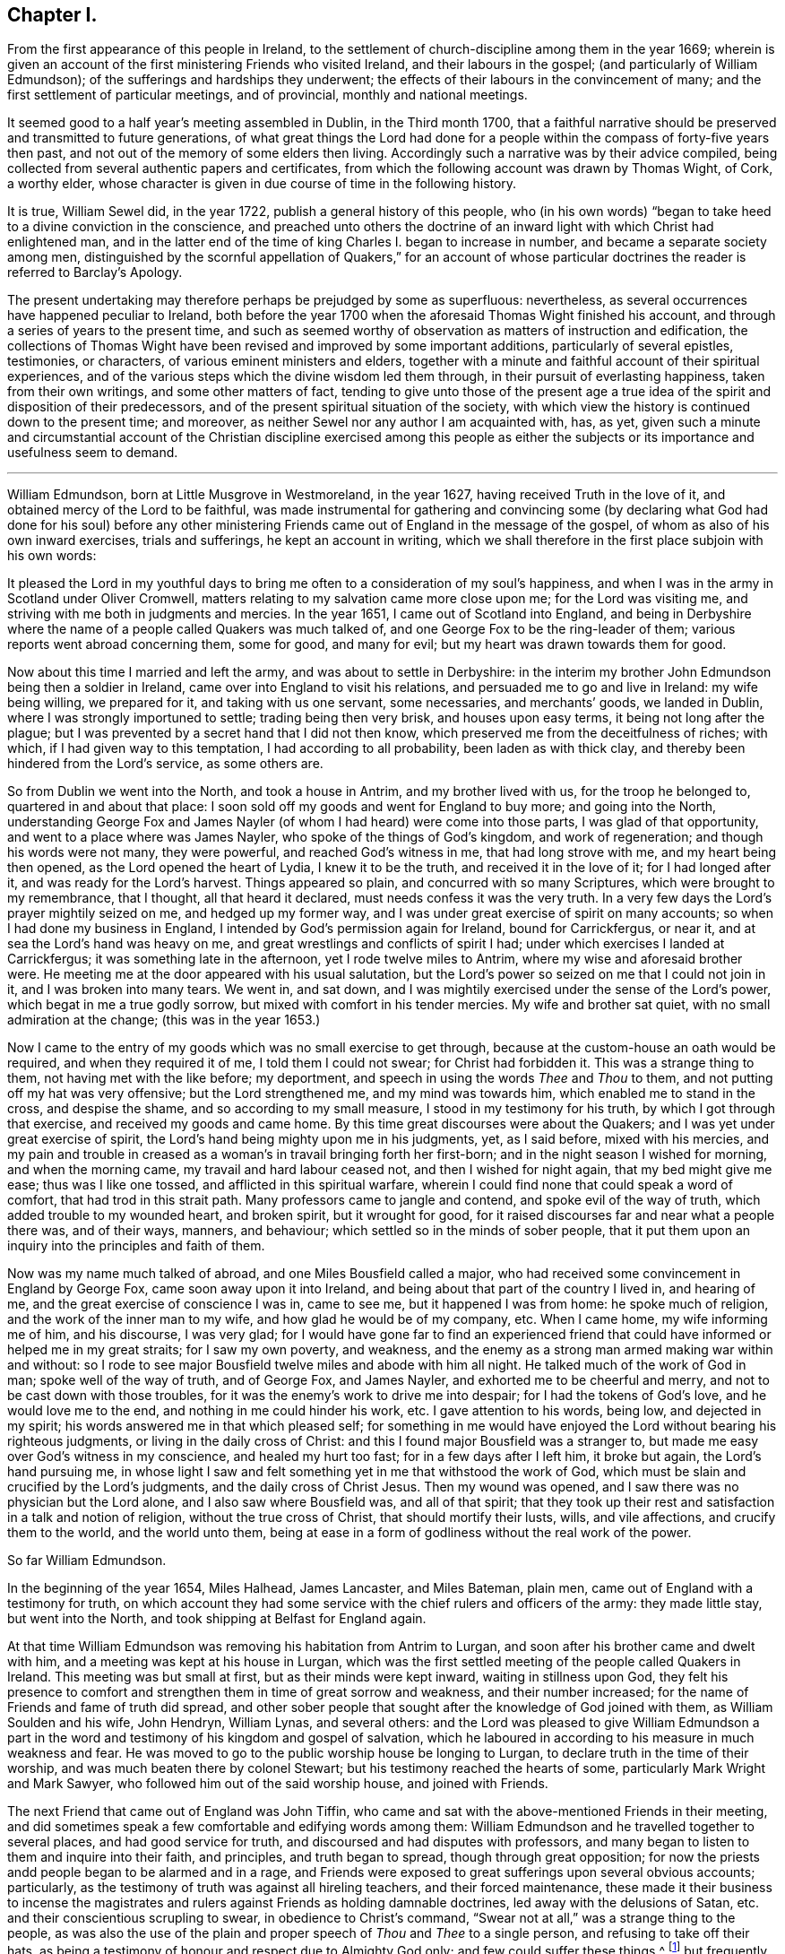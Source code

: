 == Chapter I.

[.chapter-subtitle--blurb]
From the first appearance of this people in Ireland,
to the settlement of church-discipline among them in the year 1669;
wherein is given an account of the first ministering Friends who visited Ireland,
and their labours in the gospel; (and particularly of William Edmundson);
of the sufferings and hardships they underwent;
the effects of their labours in the convincement of many;
and the first settlement of particular meetings, and of provincial,
monthly and national meetings.

It seemed good to a half year`'s meeting assembled in Dublin, in the Third month 1700,
that a faithful narrative should be preserved and transmitted to future generations,
of what great things the Lord had done for a people
within the compass of forty-five years then past,
and not out of the memory of some elders then living.
Accordingly such a narrative was by their advice compiled,
being collected from several authentic papers and certificates,
from which the following account was drawn by Thomas Wight, of Cork, a worthy elder,
whose character is given in due course of time in the following history.

It is true, William Sewel did, in the year 1722,
publish a general history of this people,
who (in his own words) "`began to take heed to a divine conviction in the conscience,
and preached unto others the doctrine of an inward
light with which Christ had enlightened man,
and in the latter end of the time of king Charles I. began to increase in number,
and became a separate society among men,
distinguished by the scornful appellation of Quakers,`" for an account
of whose particular doctrines the reader is referred to Barclay`'s [.book-title]#Apology.#

The present undertaking may therefore perhaps be prejudged by some as superfluous:
nevertheless, as several occurrences have happened peculiar to Ireland,
both before the year 1700 when the aforesaid Thomas Wight finished his account,
and through a series of years to the present time,
and such as seemed worthy of observation as matters of instruction and edification,
the collections of Thomas Wight have been revised and improved by some important additions,
particularly of several epistles, testimonies, or characters,
of various eminent ministers and elders,
together with a minute and faithful account of their spiritual experiences,
and of the various steps which the divine wisdom led them through,
in their pursuit of everlasting happiness, taken from their own writings,
and some other matters of fact,
tending to give unto those of the present age a true idea
of the spirit and disposition of their predecessors,
and of the present spiritual situation of the society,
with which view the history is continued down to the present time; and moreover,
as neither Sewel nor any author I am acquainted with, has, as yet,
given such a minute and circumstantial account of the Christian discipline exercised
among this people as either the subjects or its importance and usefulness seem to demand.

[.asterism]
'''

William Edmundson, born at Little Musgrove in Westmoreland, in the year 1627,
having received Truth in the love of it, and obtained mercy of the Lord to be faithful,
was made instrumental for gathering and convincing some (by declaring
what God had done for his soul) before any other ministering Friends
came out of England in the message of the gospel,
of whom as also of his own inward exercises, trials and sufferings,
he kept an account in writing,
which we shall therefore in the first place subjoin with his own words:

[.embedded-content-document]
--

It pleased the Lord in my youthful days to bring
me often to a consideration of my soul`'s happiness,
and when I was in the army in Scotland under Oliver Cromwell,
matters relating to my salvation came more close upon me; for the Lord was visiting me,
and striving with me both in judgments and mercies.
In the year 1651, I came out of Scotland into England,
and being in Derbyshire where the name of a people called Quakers was much talked of,
and one George Fox to be the ring-leader of them;
various reports went abroad concerning them, some for good, and many for evil;
but my heart was drawn towards them for good.

Now about this time I married and left the army, and was about to settle in Derbyshire:
in the interim my brother John Edmundson being then a soldier in Ireland,
came over into England to visit his relations,
and persuaded me to go and live in Ireland: my wife being willing, we prepared for it,
and taking with us one servant, some necessaries, and merchants`' goods,
we landed in Dublin, where I was strongly importuned to settle;
trading being then very brisk, and houses upon easy terms,
it being not long after the plague;
but I was prevented by a secret hand that I did not then know,
which preserved me from the deceitfulness of riches; with which,
if I had given way to this temptation, I had according to all probability,
been laden as with thick clay, and thereby been hindered from the Lord`'s service,
as some others are.

So from Dublin we went into the North, and took a house in Antrim,
and my brother lived with us, for the troop he belonged to,
quartered in and about that place:
I soon sold off my goods and went for England to buy more; and going into the North,
understanding George Fox and James Nayler (of whom
I had heard) were come into those parts,
I was glad of that opportunity, and went to a place where was James Nayler,
who spoke of the things of God`'s kingdom, and work of regeneration;
and though his words were not many, they were powerful, and reached God`'s witness in me,
that had long strove with me, and my heart being then opened,
as the Lord opened the heart of Lydia, I knew it to be the truth,
and received it in the love of it; for I had longed after it,
and was ready for the Lord`'s harvest.
Things appeared so plain, and concurred with so many Scriptures,
which were brought to my remembrance, that I thought, all that heard it declared,
must needs confess it was the very truth.
In a very few days the Lord`'s prayer mightily seized on me, and hedged up my former way,
and I was under great exercise of spirit on many accounts;
so when I had done my business in England,
I intended by God`'s permission again for Ireland, bound for Carrickfergus, or near it,
and at sea the Lord`'s hand was heavy on me,
and great wrestlings and conflicts of spirit I had;
under which exercises I landed at Carrickfergus; it was something late in the afternoon,
yet I rode twelve miles to Antrim, where my wise and aforesaid brother were.
He meeting me at the door appeared with his usual salutation,
but the Lord`'s power so seized on me that I could not join in it,
and I was broken into many tears.
We went in, and sat down,
and I was mightily exercised under the sense of the Lord`'s power,
which begat in me a true godly sorrow, but mixed with comfort in his tender mercies.
My wife and brother sat quiet, with no small admiration at the change;
(this was in the year 1653.)

Now I came to the entry of my goods which was no small exercise to get through,
because at the custom-house an oath would be required, and when they required it of me,
I told them I could not swear; for Christ had forbidden it.
This was a strange thing to them, not having met with the like before; my deportment,
and speech in using the words _Thee_ and _Thou_ to them,
and not putting off my hat was very offensive; but the Lord strengthened me,
and my mind was towards him, which enabled me to stand in the cross,
and despise the shame, and so according to my small measure,
I stood in my testimony for his truth, by which I got through that exercise,
and received my goods and came home.
By this time great discourses were about the Quakers;
and I was yet under great exercise of spirit,
the Lord`'s hand being mighty upon me in his judgments, yet, as I said before,
mixed with his mercies,
and my pain and trouble in creased as a woman`'s in travail bringing forth her first-born;
and in the night season I wished for morning, and when the morning came,
my travail and hard labour ceased not, and then I wished for night again,
that my bed might give me ease; thus was I like one tossed,
and afflicted in this spiritual warfare,
wherein I could find none that could speak a word of comfort,
that had trod in this strait path.
Many professors came to jangle and contend, and spoke evil of the way of truth,
which added trouble to my wounded heart, and broken spirit, but it wrought for good,
for it raised discourses far and near what a people there was, and of their ways,
manners, and behaviour; which settled so in the minds of sober people,
that it put them upon an inquiry into the principles and faith of them.

Now was my name much talked of abroad, and one Miles Bousfield called a major,
who had received some convincement in England by George Fox,
came soon away upon it into Ireland, and being about that part of the country I lived in,
and hearing of me, and the great exercise of conscience I was in, came to see me,
but it happened I was from home: he spoke much of religion,
and the work of the inner man to my wife, and how glad he would be of my company, etc.
When I came home, my wife informing me of him, and his discourse, I was very glad;
for I would have gone far to find an experienced friend
that could have informed or helped me in my great straits;
for I saw my own poverty, and weakness,
and the enemy as a strong man armed making war within and without:
so I rode to see major Bousfield twelve miles and abode with him all night.
He talked much of the work of God in man; spoke well of the way of truth,
and of George Fox, and James Nayler, and exhorted me to be cheerful and merry,
and not to be cast down with those troubles,
for it was the enemy`'s work to drive me into despair;
for I had the tokens of God`'s love, and he would love me to the end,
and nothing in me could hinder his work, etc.
I gave attention to his words, being low, and dejected in my spirit;
his words answered me in that which pleased self;
for something in me would have enjoyed the Lord without bearing his righteous judgments,
or living in the daily cross of Christ:
and this I found major Bousfield was a stranger to,
but made me easy over God`'s witness in my conscience, and healed my hurt too fast;
for in a few days after I left him, it broke but again, the Lord`'s hand pursuing me,
in whose light I saw and felt something yet in me that withstood the work of God,
which must be slain and crucified by the Lord`'s judgments,
and the daily cross of Christ Jesus.
Then my wound was opened, and I saw there was no physician but the Lord alone,
and I also saw where Bousfield was, and all of that spirit;
that they took up their rest and satisfaction in a talk and notion of religion,
without the true cross of Christ, that should mortify their lusts, wills,
and vile affections, and crucify them to the world, and the world unto them,
being at ease in a form of godliness without the real work of the power.

--

[.offset]
So far William Edmundson.

In the beginning of the year 1654, Miles Halhead, James Lancaster, and Miles Bateman,
plain men, came out of England with a testimony for truth,
on which account they had some service with the chief rulers and officers of the army:
they made little stay, but went into the North,
and took shipping at Belfast for England again.

At that time William Edmundson was removing his habitation from Antrim to Lurgan,
and soon after his brother came and dwelt with him,
and a meeting was kept at his house in Lurgan,
which was the first settled meeting of the people called Quakers in Ireland.
This meeting was but small at first, but as their minds were kept inward,
waiting in stillness upon God,
they felt his presence to comfort and strengthen them in time of great sorrow and weakness,
and their number increased; for the name of Friends and fame of truth did spread,
and other sober people that sought after the knowledge of God joined with them,
as William Soulden and his wife, John Hendryn, William Lynas, and several others:
and the Lord was pleased to give William Edmundson a part in the
word and testimony of his kingdom and gospel of salvation,
which he laboured in according to his measure in much weakness and fear.
He was moved to go to the public worship house be longing to Lurgan,
to declare truth in the time of their worship,
and was much beaten there by colonel Stewart;
but his testimony reached the hearts of some, particularly Mark Wright and Mark Sawyer,
who followed him out of the said worship house, and joined with Friends.

The next Friend that came out of England was John Tiffin,
who came and sat with the above-mentioned Friends in their meeting,
and did sometimes speak a few comfortable and edifying words among them:
William Edmundson and he travelled together to several places,
and had good service for truth, and discoursed and had disputes with professors,
and many began to listen to them and inquire into their faith, and principles,
and truth began to spread, though through great opposition;
for now the priests andd people began to be alarmed and in a rage,
and Friends were exposed to great sufferings upon several obvious accounts; particularly,
as the testimony of truth was against all hireling teachers,
and their forced maintenance,
these made it their business to incense the magistrates
and rulers against Friends as holding damnable doctrines,
led away with the delusions of Satan, etc. and their conscientious scrupling to swear,
in obedience to Christ`'s command,
"`Swear not at all,`" was a strange thing to the people,
as was also the use of the plain and proper speech of _Thou_ and _Thee_ to a single person,
and refusing to take off their hats,
as being a testimony of honour and respect due to Almighty God only;
and few could suffer these things,^
footnote:[These practices of theirs were not the result of humour,
or of a framed design to declare or recommend schism or novelty,
or to distinguish themselves as a party from others:
but God having given them a sight of themselves,
they saw the whole world in the same glass of truth,
and sensibly discerned the affections and passions of men,
and the rise and tendency of things.
See Penn`'s [.book-title]#Rise and Progress of the People called Quakers.#
And in a treatise of the same author entitled [.book-title]#No Cross No Crown,#
these matters are discussed at large,
and particularly the true honour excellently distinguished from the vain and worldly.]
but frequently on these accounts treated them with abusive words,
and sometimes with blows or throwing stones.
The keeping to one price in selling of goods and to the first demand without abatement,
was also a great stumbling-block to most,
and made them decline dealing with them for some time,
until they saw into the justice thereof.^
footnote:[[.book-title]#Edmundson`'s Journal,# Sect.
2.]
But to return to John Tiffin.

He and William Edmundson went to Belfast (a town of great profession) where there
was but one of all the inns and public houses that would lodge them;
here John Tiffin lodged, and often endeavoured to get an entrance for truth in that town,
but they resisted, shutting their ears, doors and hearts against the publishers thereof.^
footnote:[Ibid.
Sect.
3.]
Near this town there dwelt one Laythes,
who promised to let them have a meeting at his house,
but through some slavish fear failed of his promise and disappointed them;
yet this did not hinder them, namely, John Tiffin, William Edmundson,
etc. from holding a meeting in the open air;
for there being a little way from the said Laythes`'s house three lanes ends that met,
they sat down and kept their meeting there,
and were a wonder to the people who came about them;
and something was spoken to direct their minds to God`'s Spirit in their own hearts.
These exercises, though in much weakness and fear, spread the name and same of truth,
and occasioned many honest people to inquire after it,
and some were added to the meeting at Lurgan.^
footnote:[Ibid.]
John Tiffin having spent five or six weeks with Friends, returned for England.

Thus at the beginning, was the way strait and difficult,
but yet truth gained ground and prevailed, and the number of Friends increased,
and they had a godly care over their words and actions,
that they might give no occasion to the adversaries of truth, who were many;
but as Friends kept low in the fear of the Lord,
they were preserved and God`'s witness in the people was reached;
of which it may not be impertinent to mention one instance.
John Shaw of Broad-Oak near Lisnegarvy,
(who with his family were convinced about this time) often said that William
Edmundson`'s words and deportment were a means to convince him of the truth.

The next Friend that came out of England in the ministry was Richard Clayton,
who came to William Edmundson`'s house, by the Lord`'s direction, as he said;
so he and William Edmundson travelled together on foot in the Lord`'s
service (for then it was not easy for travellers to ride,
or get lodging at inns,
the people being prejudiced against Friends by the instigations of the priests,
throwing stones and dirt at them as they passed along.)
They went through several towns and villages to Coleraine,
and there published the truth in their streets,
and put a paper upon their worship house door;
for the inhabitants would not receive them, nor let them lodge in the town,
but banished them out of it, so they lodged at a cabin in the mountains,
and next day they went to Londonderry,
where one Evans hospitably received and entertained them.
They had two meetings there,
and he and his wife and two sons and one daughter were convinced of the truth:
the governor was at both meetings,
and he and several others acknowledged the truth declared by them,
showing themselves kind and affectionate.

From there they travelled to Strabane and Newtown-stewart, Omagh, Dungannon,
and Charlemont, and to the house of Margery Atkinson (near Killmore,
where William Edmundson had been once before), a widow and a worthy woman,
who received the Truth with gladness, and lived and died in the Lord,
and her memorial is blessed.
They had a meeting at her house upon the first day of the week,
at which meeting Richard Clayton was very serviceable,
and several tender people received the truth at that time in the love of it,
as William Williamson the elder, a faithful, godly man,
and his son William Williamson (a faithful,
serviceable man to his dying day) and their wives and families: also John Williamson,
Matthew Homer and wife, and several others; and soon after, old William Brownlow,
Francis Hobson, Lawrence Hobson and several others;
and having settled a meeting there (which in time
became large) they parted in the love of God,
and soon after Richard Clayton went for England.
Now the truth began more to spread, and its friends increased,
and they had meetings in several places.
Not long after this a meeting was settled at the Grange below Antrim,
at the house of Gabriel Clark, an honest, religious, ancient man, who received truth,
as also his wife and family.
Another meeting was also held at Toberhead at the house of Archibald Scott,
who also received truth (a religious, honest-hearted man),
and people more and more were convinced,
insomuch that the priests and professors still raged, many tender people leaving them;
and to revenge themselves they cast William Edmundson into prison in Ardmagh,
the county-jail not being repaired after the war.
He was put into a little room in the jailer`'s house,
where although he was weak in his own eyes, the Lord was his strength,
and his power comforted him, and he was made a terror to the jailer and his wife,
although he said nothing.

This year James Lancaster and John Tiffin came over from England,
in the ministry a second time.
They landed in the North, and being at meeting on the green in Lurgan,
near the market-place, many rude persons came there,
and beat the said two Friends and William Edmundson very severely,
and drove them to the town`'s end, thinking to drive them out of it,
but the more sober sort of people rose up against them and prevented it.

In the beginning of this year also came over, and landed in Dublin,
Elizabeth Fletcher and Elizabeth Smith, who having the testimony of truth to declare,
published the same both at the public worship house called St. Audeon`'s,
and at a meeting of the Baptists.
For the first they were committed by order of Richard Tigh, Lord mayor of the city,
to Newgate prison, and the Baptists rejected the testimony of truth.
After they were released from Newgate,
they had a meeting at the chamber of Richard Fowkes, a taylor, near Polegate,
which was the first meeting that can be remembered to have been kept in Dublin,
and the first settled meeting was at George Latham`'s near Polegate.
Their service was also great in the southern parts, particularly at Youghall,
where some were convinced by their ministry, namely, captain James Sicklemore,
Robert Sandham, and several others;
and the same two women were the first of the people
called Quakers that came to the city of Cork,
in the same year 1655; and with Edward Burrough and Francis Howgil,
who also arrived the same year,
were instrumental to the convincement of many in the province of Munster,
and particularly in Cork, namely, Elizabeth Erberry, Alexander Atkins, and Ann his wife,
Thomas Mitchel, and Susanna his wife, Philip Dymond, Richard Pike,
and Elizabeth his wife, Francis Rogers, William Rogers, Stephen Harris, and his wife,
George Webber, George Gamble, Henry Faggater, Thomas Ridge, and others.

Not long after this several were convinced, as Elizabeth Gardner, a faithful,
zealous woman who lived and died in the truth, Samuel Claridge, James Fade,
and William Wadman.

The aforesaid Elizabeth Fletcher visited Ireland a second time about two years after,^
footnote:[As this record of the Friends of Ireland may be relied on as authentic,
the person called Elizabeth Fletcher, who in [.book-title]#Sewel`'s History,# p. 91.
is said to have died soon after the abuse she received in the year 1654,
must either have been another of the same name,
or else it must have been a mistake that she died soon after that time.]
and Francis Howgil recommended her by the following
testimony addressed to the Friends of Ireland:

[.embedded-content-document.testimony]
--

I am glad that my dear and well-beloved sister Elizabeth Fletcher (who is a helper
and worker in the Lord`'s vineyard) is moved to come to you again,
who is sound, honest, precious, and of good report in the family of God,
who I know will be serviceable to the Lord and to you,
in this his day wherein he is spreading his name through the nations.

[.signed-section-signature]
Francis Howgil.

--

The said Elizabeth Fletcher having declared Truth in the market-place at Youghall,
after she had had a large and satisfactory meeting, James Wood, an independent teacher,
opposed women`'s preaching; but she, having spoken largely before,
and particularly among other things,
of the Lord`'s pouring forth his Spirit upon sons
and daughters according to the prophet Joel,
and recommended the people to the grace of God, was not forward to answer his cavils;
but James Sicklemore and Edward Laundy took up the argument in her behalf,
and in the conclusion truth prevailed over the opposition then raised against it.

About this time W. E. relates in his journal that he had some drawings
on his spirit to go for England and see George Fox,
whom he had not yet seen; and accordingly went over,
and met with him at Badgeley in Leicestershire, and that George Fox took notice of him,
and they went into a retired place, where G. Fox kneeled down and prayed,
and that the Lord`'s heavenly power and presence was there:
he told George of several being convinced in Ireland,
and of the openness among people in the North of that nation to hear the truth declared,
and of the lack of ministering Friends in the gospel there,
who hereupon wrote the following epistle to Friends of Ireland,
and sent it by William Edmundson:

[.embedded-content-document.epistle]
--

[.salutation]
Friends,

In that which convinced you, wait, that you may have that removed you are convinced of;
and all my dear friends, dwell in the life, and love, and power, and wisdom of God,
in unity one with another, and with God;
and the peace and wisdom of God fill all your hearts,
that nothing may rule in you but the life, which stands in the Lord God.

[.signed-section-signature]
G+++.+++ F.

--

And W. E. upon his return to Ireland read the foregoing epistle to Friends in a meeting;
whereupon he further relates that the power of the Lord seized
on them whereby they were mightily shaken and broken into tears.

The summer of the same year was memorable for the
landing of Francis Howgil and Edward Burrough,
two able eminent preachers of the gospel of peace: they had great service in Munster,
several receiving their testimony and adhering to the doctrine they preached.
It was therefore resolved that they should not be permitted to stay long in Ireland,
but by an order from the government, at the instigation of the priests,
they were taken prisoners in Cork,
and sent by a guard from garrison to garrison to Dublin in order to be banished.
They had no meeting in Dublin,
yet had some service for the Lord with those that came to see them,
being confined to the house of Mortimer, sergeant at arms,
and after some time were in a violent manner haled a ship-board,
and banished for England.

Some hints of their services are left us, which I shall here insert,
and next an account of the first convincement of Friends at Limerick.

And first of the service of the said Francis Howgil at Bandon,
where he was received by Edward Cook (a man of great parts,
a cornet of horse in Oliver Cromwell`'s own troop and receiver to the lord Cork),
who also went with him on a First-day of the week to the public worship house at Bandon,
where the said Francis having declared truth among the people,
Edward Cook invited them to come to a meeting to be held at his house that evening;
where there was a great concourse of people, to whom Francis preached the gospel,
and opened the way of life and salvation;
and many confessed to the truth of what he declared, and joined in society with Friends,
as Edward Cook and Lucretia his wife, Daniel Massey and Sarah his wife,
Robert Mallins and Mary his wife, Katharine Smith, William Smith, Matthew Pan,
William Driver, Joan Frank, Thomas Biss, etc.

Concerning the aforesaid Edward Cook the following testimony is left us:
"`he embraced the truth with his whole heart, and retained it;
was given up to serve the Lord, and lived and walked under the cross of Christ Jesus,
in great self-denial to the world and the glory and greatness of it, to his dying day,
and laid down his head in peace with God, and sweet unity with true-hearted Friends.`"

On the Seventh day of the week Edward Burrough and Francis Howgil,
and with them James Sicklemore and Edward Cook, went to Limerick,
and next morning to the public place of worship, and after some time,
attempting to speak, were run upon by the people,
and next day put forth through the gates by an order; and as they rode along,
Edward Burrough preached through the streets on horseback,
and without the gates had an opportunity of speaking to a great multitude that followed;
as also Francis Howgil, James Sicklemore, and Edward Cook spoke a few words;
the tendency of which was to direct the people to Christ Jesus,
a measure of whose light was given to everyone to profit withal.
These acceptable tidings of the gospel of peace took place with Thomas Phelps,
Richard Pearce, John Love, etc.

Several also were convinced the same year at Kinsale by the ministry
of the aforesaid Edward Burrough and Francis Howgil,
and among the rest Susannah Worth, wife of Edward Worth, afterwards bishop of Killaloe,
who, though she suffered much from her husband, lived and died in unity with Friends.

After some time, several other Friends came to Limerick, as John Perrott, Robert Mallins,
Humphrey Norton, William Shaw, Thomas Loe, and some women Friends, as Barbara Blaugdon, etc.
Now those who had received some degree of convincement, being yet but tender and weak,
went for some time to hear one Robert Wilkinson, a captain in the army, and a preacher,
a man in great esteem, much given to religious disputation,
and attended by a large auditory, who, according to the account given of him,
appears to have been a man that had received some illuminations,
but too much a stranger to that silent and humble waiting in the divine light,
which would mortify the carnal will,
that would busily but unprofitably intermeddle in spiritual matters.
Him, however, these newly convinced went to hear, until one Abraham Newbold,
by an impulse on his mind,
came from Waterford and went also to that meeting
where the said Robert Wilkinson was preaching,
and stood up, and with a strong voice uttered these words,
"`Serpent be silent;`" a few words, but powerful, which when Wilkinson heard,
he would have entered into dispute and known by what spirit the said Newbold spoke,
to which Newbold only gave answer, "`You know not.`"
Wilkinson attempted however to proceed in his preaching;
but was so discomposed that he could not, but was carried out of the meeting,
and on the next meeting day was so disordered that he was taken out of the meeting fainting,
and from that time ceased preaching any more,
and became foolish in the latter end of his days.

In process of time it came to pass that those convinced,
being more enlightened in their understandings, met together in silence,
and also became concerned to bear a testimony to
the truth against the world`'s fashions and manners;
and their words, habits and deportment made them a reproach,
and brought them into sufferings, as imprisonment, etc.
Indeed, the magistrates did publicly forbid the people to buy anything of Friends,
and particularly of Richard Pearce, apothecary in Limerick;
and this suspension continued on him several months, but he regained his business,
and followed it with reputation the rest of his days.
He was the first in Limerick that received Friends into his house,
where meetings were kept for many years, and was succeeded by his son Thomas Pearce,
both in his outward and in his inward calling.
But to return to Edward Burrough; besides several places in Munster, he visited Kilkenny,
where he laboured in the gospel, and several were convinced,
and a meeting was settled there and kept up several years:
but William Mitchel and his wife fell into some wild imaginations,
and George Danson and his wife into quarrelling, and so the meeting came to be lost,
yet one ancient woman, by name Esther Beaver, continued faithful to her dying day,
who received Friends that came to visit the said place,
and meetings were many times kept there, afterwards.

In order that my reader may form some idea of the
spirit and character of the aforesaid Edward Burrough,
I shall here insert the substance of two papers written by him,
breathing forth the spirit of evangelical liberty:

[.embedded-content-document.paper]
--

[.blurb]
=== To the Judges and Justices and All That Handle the Law

Christ Jesus is the light of the world, by which every one of you is enlightened,
which light if you love and be guided by, it will lead you out of the world`'s ways,
nature, and unrighteousness, and will give you in entrance into everlasting life;
and in this world it will teach you how to serve God in righteousness in your generation,
and to give righteous judgments and counsels among
your brethren without respect of persons.
None can rule for God but who are ruled by him,
with his light that shines in the conscience, by which you being governed,
will by it govern in the earth righteously.
You are not to judge for gifts and rewards, for if you do, you judge not for God,
but for yourselves,
and you and your judgment is to be judged and condemned with the righteous law of God,
which is free; but such who fear God and hate covetousness, and gifts and rewards,
are to bear rule, and such will handle the law righteously,
and be a terror to evil doers, and will stand for the praise of them that do well.
But if such bear rule and handle the law which know not God, nor are ruled by him,
these will abuse the law and be a terror to righteousness and good works,
and will strengthen the hands of evil doers,
and will let vice and wickedness escape unpunished.

The law was added, to slay unrighteousness, against the disobedient and lawless;
but it was not made for the righteous,
whose consciences are exercised towards God and towards
man by the pure law of God written in the heart.
If you make a law in your own (carnal) wills, and judge by such a law,
then you will make the innocent suffer, and oppress them who walk in the law of God,
and in the exercise of a pure conscience: Christ was put to death by such a law,
and the saints in all generations were persecuted
by such laws which were made in the will of man,
contrary to the will and law of God: so take heed what you do,
and know your place and the length and breadth of your law, which is committed to you,
which is to keep the outward man in good order, and the nation in peace and truth,
and from theft, and murder, and adultery, and quarreling, and drunkenness,
and wronging one another, and such like:
such who act these things walk contrary to the light,
and so bring themselves under the penalty of the law: but over the inward man your law,
which is outward, has no power to limit,
to tie to or from any way of worship in religion; but let religion defend itself,
and lay not your law upon the conscience to exercise dominion
over it (for it is Christ`'s seat in which he will rule),
lest you be found tyrants and numbered for destruction; nor limit the Spirit of the Lord,
how, when, where, and by whom it must speak;
for the holy men of God in all ages ever cried against
such rulers as did judge false judgment,
and for gifts and rewards,
and against such priests and prophets as preached for hire and divined for money,
and sought for their gain from their quarter,
and through covetousness made merchandize of souls: therefore be warned,
if such you uphold, by law, who act such things which the Scripture declares against,
the Scripture which you profess will stand a witness against you,
and the law of God will condemn you; and God will lay your honour in the dust,
and cast you out of the seat of judgment: but judge the cause of the poor and needy,
of the widow and fatherless, and join mercy with judgment,
and lay your swords upon oppression and all tyranny and wrong dealing,
that the land may be cleansed of evil-doers, and equity and righteousness may flow down,
and the nation in good order may be kept, in peace and righteousness,
and so God will establish you among his children, who are taught of him alone,
and are far from oppression.

[.signed-section-context-close]
Written at Dublin the 23rd of the Eighth month, 1655, by

[.signed-section-signature]
Edward Burrough.

--

[.offset]
He also wrote another paper entitled, [.book-title]#The Unjust Sufferings of the Just Declared,
and Their Appeal to the Just Witness of God in all Men`'s Consciences,#
which was as follows:

[.embedded-content-document.paper]
--

[.blurb]
=== To All You Colonels and Commanders and Officers, and to All the Honest-Hearted in the City of Dublin and Elsewhere, to Whom This May Come.

Hereby we the prisoners of the Lord, for the testimony of Jesus,
and for the exercise of a pure conscience, do lay down our cause before you,
and to the light of Jesus Christ in all your consciences
we appeal in this our cause of righteousness and innocency,
to be judged thereby.
We are men fearing God and working righteousness,
and are friends to the commonwealth of Israel,
and are exalters of justice and true judgment in the earth,
and are subject to all just power,
and to every just ordinance of man for conscience-sake,
and have suffered the loss of all, and have borne part of the burden with you,
that we might obtain the freedom of the righteous seed,
and the liberty of tender consciences, to serve the Lord in his own way;
and we are well known to the Lord though strangers to you,
and are freemen in the record of heaven,
though now sufferers unjustly under your present authority,
who have taken the place of exercising lordship over, our, pure consciences,
and have imprisoned us, and endeavoured to give judgment of banishing us,
only upon false accusations, and informations and slanders,
without the proof or testimony of any accusation of evil justly laid to our charge.
And to you hereby be it known, that not for evil-doing do we thus suffer,
for to this present no man has convinced us of any evil,
nor justly proved the transgression of any law, martial or civil, against us,
though we stand accused of many grievous things,
of which we are clearly innocent in the sight of him that lives forever,
and do nothing more desire herein but to be tried by the law of
equity and righteousness and judged according thereunto.
By virtue of command given unto us by the eternal
Spirit of the Lord came we into this land of Ireland,
contrary to the will of man, not to seek ourselves, nor our own glory,
nor to prejudice your nation nor government, nor to be hurtful to your commonwealth,
but with the message of the gospel of Christ Jesus
we came to turn from darkness to light,
and from the power of Satan to the power of God,
and to minister the word of reconciliation and salvation
freely (without gift or reward) unto lost souls;
and hereof God is our witness, and also we have the seals of our ministry,
which unto us herein can give testimony by the same spirit,
and this are we ready to seal with our blood.

And these six months and upwards have we laboured in travels and sufferings,
and reproaches, and have passed through your cities and towns in soberness;
and in meekness have we preached the kingdom of God,
and have held forth the word of truth and the testimony of Jesus;
and our lives have we not loved till this day,
though sometimes dangers on every side have beset us,
that we might hold forth the faith of Jesus, the author of our profession,
in the exercise of a pure conscience, both by doctrine and conduct;
and herein are we justified in the sight of God, and who is he that condemns us?
And we call heaven and earth to record,
and the light in all men`'s consciences who have heard our doctrine and seen our conduct,
to witness for us herein; and we challenge all your nation of Ireland, our very enemies,
to prove the contrary;
though otherwise we stand falsely accused and falsely
reputed to be disturbers and makers of disorders,
to the breach of public peace and such like grievous things,
upon the false information whereof a warrant was issued
out from the chief ruler and council of Ireland,
and we thereby were apprehended in the city of Cork,
and haled by guards as malefactors too, before the council in this city,
where none of all these false accusations were or could be proved against us,
nor the transgression of any known law could we be convicted of;
and though occasions were sought against us, yet none could be found,
and though snares were laid for our feet, yet were we not entrapped,
but were cleared in the sight of God, witnessed by the light in all their consciences,
and were found innocent and without reproof in the eye of the Lord;
and by our innocency were their orders of false accusations made of none effect,
and we thus far proved to be guiltless before the throne of true judgment:
yet notwithstanding, contrary to the light in their own consciences,
and contrary to the just laws of the nations (which afford freedom to
the free-born and righteous) were we committed to prison without conviction,
or any guilt charged upon us, or the least appearance of evil towards any man`'s person,
though falsely accused, yet no true testimony given against us,
whereby our boldness in the way of the Lord could be discouraged,
as having the testimony of the Spirit of God bearing us witness in the Holy Spirit,
that in all good conscience towards God and towards man we have lived to this day;
also are without reproof in the sight of God and all just men;
and though upon search and examination we were found guiltless thus far,
yet farther has the enemy, the devil, prevailed in cruelty against the innocent,
that it is endeavoured that we be banished under the account of vagabonds,
which last accusation is the most false and unrighteous; for we challenge this, Of whom,
have we begged?
Or to whom have we been burdensome?
Or whose bread have we eaten for nothing?
Or what evil have we done?
Where is the testimony of your slanders?

But innocently do we suffer these things, bearing reproaches,
and binding the cruelty done unto us as chains about our necks,
and as crowns upon our heads,
having the assurance that for well-doing we suffer
these things from the hands of the rulers,
through the lies and slanders of the teachers, who are in Cain`'s way of persecution,
till they have fulfilled their measure of wickedness,
and be laid waste as the wilderness.
And this is our cause, and hereby it comes before you,
by the light of Christ in your consciences to be judged,
if your hearts be not altogether hardened, and your mind wholly blinded;
and we lay it at your door to receive sentence from you,
and without respect of persons hold forth our guiltless cause before you,
not begging anything from you, but herein to clear our consciences,
that you may save yourselves from this preverse generation, whose root is corrupt,
and fruit bitterness; for while we have breath from the Lord,
and enjoyment of his presence, our duty is to serve the Lord,
in bearing witness against injustice, and all cruelty and oppression,
and shall appeal to receive justice from the present power that now rules;
for in the name of the Lord we challenge our privilege of freedom, as being free born,
till we be accused guilty by the just law of equity,
unto which we are subject for conscience-sake, and not to any man`'s will,
but by word and writing are bound by the law of God to bear witness against
the unjust proceedings herein of the heads and rulers of Dublin,
and shall seal our witness against them,
and against their unrighteous decrees sealed in their cruelty against the innocent,
with our blood, if thereunto we be called.

[.signed-section-signature]
Edward Burrough.

[.signed-section-context-close]
Dublin, the 26th of the Twelfth Month, 1655.

--

He also wrote a paper dated from the city of Cork, entitled, [.book-title]#A Discovery of the Idol Dumb Shepherds in Ireland,
and a Lamentation over their Starved and Strayed Flocks.#
And another from Catherlough, entitled, [.book-title]#An Invitation to All the Poor Desolate Soldiers,
to Repent, and Make Their Peace With the Lord,
and Their Duty Showed Them What the Lord Requires of Them.#
Both which may be seen in his works.

So much may suffice as specimens of the said Edward
Burrough`'s method of addressing strangers:
I shall next subjoin an epistle of his to the brethren here,
both as a specimen of the language and sentiments of Friends in those days,
and as containing matter not unworthy the attention of those of the present generation:

[.embedded-content-document.epistle]
--

[.blurb]
=== To All the Seed of God in Ireland, Whom the Lord is Gathering by His Out-Stretched Arm, and Making Vessels of His Honour, that He May Dwell with You.

The grace, mercy, and peace of God be increased among you,
that the Father may reap fruit of you, who is glorified by bringing forth much fruit:
I say unto you all, love the Lord and his truth above all things,
and let his fear be before your eyes, and his judgments in your hearts continually,
that you may never offend his Spirit in you, nor grieve his righteous soul.
Take heed unto yourselves and be watchful, lest the enemy prevail over you,
and lead you aside from the way of truth and peace,
and then trouble and wrath come upon you if you sin against him.

Therefore every particular of you know and feel a
measure of the strength of Christ in you,
that you may be warned against all the wiles of Satan,
whose power works and moves in the fleshly part which rules above the seed of God,
which part must be crucified and circumcised with the circumcision made without hands,
that you may be pure and clean, vessels of honour fitted for the master`'s use;
for none can honour the Lord but those that are purified by him,
and Christ comes to purify, and he is sitting as a refiner`'s fire,
and this is witnessed among all that wait upon him.

So you that are turned to the power of God in you,
mind it and be obedient unto it in all things, and resist the power of Satan,
which would lead from God, and wait for power that you may be the children of God,
and may fulfill his will in all things,
and unto this you are called by the preaching of
the gospel which came among you from the Lord,
that you may know things which are eternal, and might be reconciled to God thereby.

I say from the Lord, you are not called to fulfill your own wills in any things,
but the will of the Lord in all things, which if you do his will,
you will thereby be sanctified, and the old man will be put off,
and all the works of the devil will be destroyed,
and Christ the second Adam will give you power over all your enemies within and without,
as the fleshly part in you is subdued by the working of his Spirit,
which every one of you must feel and know, which leads into all truth,
and condemns all evil:
and all that are in the evil are not led by the Spirit
of God though they profess the Scriptures,
and such are not the children of God, nor heirs of his inheritance,
which every one of you must wait for,
and to be born of the incorruptible seed by the word of God, which lives forever,
which word you must feel in you, and its operation, which is as a fire,
and like a hammer: so the saints said it was, and so we witness it to be;
and everyone that handles, tastes and feels of this word,
thereby is the enmity slain in its ground and fruits, and the body of death is put off,
and the new man is put on, who is the express image of God,
which every one of you must know and witness,
for it is the Father`'s mark upon the forehead,
for you that bear it not cannot be justified nor saved in the day of the Lord.

Every one of you having a measure of light from Christ the Saviour,
unto this you are to take heed only,
and it leads to Christ to receive him and be joined to him:
so everyone take heed to your own measures of the grace of God,
and a sufficient teacher you will witness, and the new covenant you will know,
where sin and iniquity is not remembered, but forgiven and blotted out;
and here is the true rejoicing where power is received over all sin,
and death is destroyed, and victory is known, and the sonship is witnessed,
and into this must everyone grow, into perfection and completeness in Jesus Christ.

So all Friends, I do warn you all, patiently to wait upon the Lord,
that you may witness the fulfilling of the promises,
and may know these things in the spirit, and may have them as a treasure in your hearts;
for the knowledge of God is a treasure, and to know him is life eternal;
and it is the upright in heart whom he teaches knowledge,
and it is into the pure heart that his knowledge is put.

So mind that which will purify your hearts, that the Lord may dwell in you and with you,
and let love and unity abound one towards another, and serve one another in love;
and all serve the Lord Jesus, and dwell in the cross to the world and all its ways;
for the cross of Christ is the power of God which slays the enmity,
and brings forth the seed of God,
and everyone keep to your own measures which God has given you,
and that will guide you in all the ways of peace.

Judge not above your measures, for then the Lord does not guide you; neither be hasty,
rash, or forward, for then you go out of God`'s counsel,
and lay yourselves open to temptations to be overcome of the devil,
you going from the light you lose your armour,
and that which should defend you from the devil,
and your latter end is worse than your beginning, if again you be overcome of him:
therefore all Friends, be circumspect and watchful,
lest at any time you be tempted and overcome, and so lose your peace,
and then trouble and sorrow take hold upon you,
whensoever you have lost the countenance of the Lord.

Keep your meetings in the fear of the Lord, and you will see the Lord among you,
and his presence refreshing your hearts; and as you are moved with the power of the Lord,
be obedient in everything, and watch over one another with a single eye,
and inform and instruct in the fear of the Lord,
and be examples one to another in righteousness,
and give no occasion unto the world by an impure conduct,
but walk in wisdom and in the fear of the Lord towards all men,
that the witness of God in everyone may answer for you and justify our God.

The Lord has a seed in Ireland gathering and to be gathered,
and your heavenly conduct will preach to others,
and so everyone will be a minister of Christ in his place,
as you walk in the light which Christ has enlightened you with,
who enlightens every man that comes into the world, that all men may believe;
and he that hates the light remains in unbelief and under condemnation;
but he that loves the light, his deeds are wrought in God,
and they shall not be condemned.

My love in the Lord is towards you all that hunger after righteousness,
and my prayers are for you all, that perfect rest you may obtain, and salvation.

I am now a prisoner for Christ`'s sake, and for his truth`'s sake,
through the cruelty of men who hate the Lord and his servants,
but am perfectly well in the Lord,
knowing that this shall be for the furtherance of the gospel of Christ.
The presence of the Lord be among you all,
and his eternal power give you victory over all your enemies.
Amen.

[.signed-section-signature]
Edward Burrough.

[.signed-section-context-close]
From the common jail in Kingston upon Thames, in the county of Surry,
the 25th day of the Sixth month, 1657.

--

Concerning the said Edward Burrough and Francis Howgil,
this testimony is given in the account of the early sufferings of Friends in Ireland:

[.embedded-content-document.testimony]
--

They were made a blessing to us, the Lord working mightily by them,
to the turning of many from darkness to light, and from Satan`'s power unto God;
and their doctrine and conduct was such as truly reached
unto and answered the witness of God in our consciences;
and we may praise the Lord on their behalf, who were unto us the messengers of salvation.

--

The same day,
or a few days after that Edward Burrough and Francis Howgil were banished for England,
landed Barbara Blaugdon from the west of England, who went to Henry Cromwell,
then lorddeputy, and bad him beware he was not found fighting against God,
in opposing the truth and persecuting the innocent;
but like wise Gamaliel to let them alone, for if the work was of God, it would stand,
but if of man, it would fall.^
footnote:[See [.book-title]#Sewel`'s History of the Quakers.#]
The deputy heard her moderately,
so that she perceived the enmity did not lie so much in himself,
as that he was stirred up to persecution by evil magistrates and priests.
Having performed her service in Dublin, she went to Cork,
where she had some acquaintance and relations; but her sufferings were great,
for she was imprisoned almost wherever she came,
being moved to follow those of her acquaintance into several steeple houses;
yet wherever her mouth was opened, there were some that received her testimony.
Not long after, she was moved to come a second time to Ireland,
and in Dublin she went into the court of justice and spoke to the judges,
exhorting them to righteousness; which was taken so ill that she was imprisoned for it,
but was released by the intercession of sir William King, colonel Fare,
and the lady Browne.^
footnote:[Ibid.]

This year (1656) several others in the ministry came over,
and had good service in turning many to the Lord,
particularly John Bowran of Cotherstone in Yorkshire, who landed in Dublin,
and afterwards travelled into the North.
He visited Ireland six times in six years.
See [.book-title]#Piety Promoted,# Part 3.

About the same time William Edmundson, was moved in spirit to leave off shop-keeping,
and take a farm, in order that he might, by his own example,
minister strength and encouragement in the testimony which this people
deemed themselves conscientiously concerned to hold forth and maintain,
against that antichristian yoke of oppression,
the enforcing the payment of tithes in these gospel-times.
With this view he and several Friends leaving the
meeting to which they belonged well settled,
namely, Richard Jackson, Anthony Jackson, John Thompson, Richard Fayle, John Edmundson,
William Moon, and their families, removed and took land in the county of Cavan,
and dwelt there, and settled a meeting in that county,
and held meetings in various places to the advancement of truth and increase of Friends,
several being convinced and joining with Friends: particularly John Pim, Robert Wardel,
William Neale, William Parker, Thomas Lun, Thomas Morris, John Chandley, John Savage,
Isabel Acton, and many more.

But as their numbers increased, so did their sufferings also increase,
and they were greatly exposed to the scorn, derision, and soul abuses of the people,
in bearing their innocent testimonies, in their lives and conducts, against the pride,
pleasures, pastimes, vain fashions and customs,
with the excesses and evils that were in the world, both among professors and profane,
even the very priests themselves,
who incensed the magistrates and other people against Friends, as being heretics,
deceivers, and what not?

Of these sufferings W. E. in particular met with a large share,
besides the many hard and dangerous travels and exercises he went through,
when he was alone in the times when tories and robbers, after the war, were abroad,
being sometimes put under the necessity of passing deep
waters in the winter-season where bridges were not built;
and once particularly he was put into prison in Strabane, in his wet clothes,
after travelling and swimming, by which he grew sick,
and received no help from any but the Lord, who healed him:
yet through all these difficulties truth prevailed, and several were convinced,
particularly at Strabane,
where a meeting was settled and continued until the restoration of king Charles II;
but then great sufferings being expected, Robert Burgess and another,
who were looked upon as the leading men of that meeting, proved unfaithful:
the latter through fear of persecution fled,
and Burgess accepted of the office of a parish-clerk
to the episcopal priest that then came in;
but in a little time he was smitten with great affliction both in body and mind,
which he believed to be for his backsliding from the truth,
as he confessed to W. E. who went to see him in his illness, and soon after he died;
and so through the unfaithfulness of those men the meeting fell.

The state of Friends in general, about this time,
and some particular memorable transactions at Belturbet,
are so minutely described in the journal of W. E.
that I shall here insert them in his own words:

[.embedded-content-document]
--

Now truth was much spread, and meetings settled in several places,
many being convinced and brought to the knowledge of God, were added to Friends;
but sufferings increased for not paying tithes, priests`' maintenance,
and towards repairing their worship houses,
for not observing their holy days (so called) and such like;
they fleeced us in taking our goods, and imprisoned some of us.

In those days the world and the things of it were not near our hearts,
but the love of God, his truth and testimony lived in our hearts;
we were glad of one another`'s company, though sometimes our outward fare was very mean,
and our lodging on straw.
We did not mind high things, but were glad of one another`'s welfare in the Lord,
and his love dwelt in us.

Now I was often abroad in truth`'s service, visiting of Friends,
and getting meetings in several places.
I was moved to travel into Leinster province,
and went from place to place as the Lord`'s good Spirit guided me.
I came to Rossenallis, and there met with two families come out of England,
convinced of the truth; from there I went to Nicholas Starkey`'s near Athlone,
and had a meeting there on a First-day, to which several sober people came,
and the Lord`'s power and presence was with us.

From there I went to Mullingar, and lodged there one night,
where was a trooper that was convinced, who rode with me several miles the next day,
and continued coming to meetings.
I came that night to Finagh, but the innkeepers in the town refused me lodging,
for that (they knew) I was a Quaker: it was in winter-time, and cold weather;
so I inquired for the constable, and they showed me his house.
I told him he must provide me lodging, for I was a traveller,
had money to pay for what I should have, and had been at the inns,
where they refused me lodging.
He kept an ale-house, and had also refused me, but after much discourse with him,
he told me I must be content with such lodging as he had for me.
I told him, to let me have a room with a fire to sit by, and hay for my horse,
and I would be content: so I alighted, went into the house,
and there were troopers drinking.
They soon perceived what I was, and began to scoff and to ask me many questions,
which I answered in my freedom; but when I thee`'d and thou`'d them in our discourse,
they were very angry, and one of them swore,
if I thou`'d him again he would cleave my head;
but in our discourse when it came in its place I thou`'d him again,
and he starting up in anger, drew his sword;
but one of his corporals sitting by him stopped him,
and commanded him to put up his sword, for there should be no cleaving of heads there;
so caused the troopers to go to their quarters,
but he stayed with me discoursing late in the night, and was convinced, being tender,
received the truth, and came to meetings.

About this time we had a meeting at Belturbet,
and the Lord`'s power and presence was with us,
but the provost of the town was an envious man; who came with some rude people,
broke up our meeting, and took us to prison, both men and women;
we were all night in a very cold place, the women were mightily pinched with cold,
it being frost and snow; the next morning he set all the other Friends at liberty,
but me he put in the stocks in the marketplace, and people gathered about me,
where I had an opportunity to preach the truth to them, which they heard with soberness,
were tender and reflected much upon the provost for abusing us.

Robert Wardell then (being but a boy) told the provost,
he had set a better man than himself in the stocks,
and there was a time when such as he dared not have meddled with me;
therefore the provost took him and set him in the stocks by me;
but his father soon heard of it, and threatened the provost with the law;
for he was then master of the store,
(there being a garrison of soldiers there) so Robert
Wardell was soon taken out of the stocks;
who being convinced, kept with Friends,
and afterwards became a serviceable man for truth, and a preacher of it.

The people were much dissatisfied with the provost;
so he sent his officer to let me loose, who opened the stocks,
and bid me take out my leg, for I might go my way; I told him, I had been grossly abused,
and made a public spectacle to the people, as though I had done some great offence,
but was not convicted of the breach of any law;
so let the provost come himself and take me out, for he put me in.
The provost came and opened the stocks, bidding me take out my leg.
I told him, no, for he had made me a spectacle to the people,
and I knew no law that I had broken, but let him take out my leg that put it in;
so he opened the stocks with one hand, and took my leg out with the other:
his name was Richard West.

At this time, Oliver Cromwell had put forth a declaration,
that such should be protected in their religion, as owned God the Creator of all things,
and Christ Jesus the Saviour of man, and the Scriptures,
and several other things mentioned therein: so the governor of that garrison,
with the officers and chief men in the town,
and abundance of people with them (that filled the
courthouse) would try us by the declaration,
whether we and our religion were under Oliver`'s protection, or not:
the provost was there, and I was sent for in; the clerk of the garrison,
who was then a Baptist (but afterwards a friend) read the declaration,
and I was called to answer to the particulars; I answered them so,
that the governor and they with him gave their judgment, that we were under protection,
and our religion was to be protected.

Then I called aloud, that they would bear witness,
how long we had been imprisoned illegally,
and that I sat in the market-place in the stocks wrongfully,
and that the law provided reparation in such cases;
several of the chief of them offered to be evidence,
if we would take the advantage of the law against the provost;
he was quite dashed and looked very pale.
The governor came from his seat, and took me by the hand,
saying he was sorry that I and my friends were so abused,
and did assure me that he had no hand in it.
I asked him, who he was?
He said, he was the governor of that garrison.
I asked him, where he had been those two days,
that he did not appear with his band of soldiers to appease the uproar;
for I had read in the Scriptures, that at Jerusalem,
when there was an uproar on the like account, the governor came with a band of soldiers,
and rescued Paul from them, and appeased the uproar; and was it not a shame for him,
that a heathen should out-do him that professed to be a Christian?
He was a Baptist, and so were several that were in authority thereabouts.
My spirit was borne up in the power of the Lord, as upon the wings of an eagle that day:
truth`'s testimony was over all their heads,
and my heart was filled with joy and praises to the Lord; many were convinced that day,
and several of them received the truth, and abode in it.

There was one William Parker, a preacher among the Baptists,
he had opposed me strongly at a court a little before this;
his wife was a Friend convinced in England; she was a prisoner with us;
they lived then in the country, and his wife not coming home,
in the morning he came to look for her,
and finding me sitting in the stocks in the cold winter, in the open market-place,
he was smitten to the heart; after I had done with them all, I was at liberty,
and came to Friends with my heart full of joy.
The said Parker was with Friends, so I asked him, what he thought of his brethren,
to allow us to be thus used; and they chief in command in that place?
He answered with tears in his eyes, he was ashamed of them,
that had been so long professing and fighting for conscience,
now to allow conscience to be trodden in the dirt; he went to them no more,
but came to our meetings, taking up the cross of Christ, and became an honest,
zealous man of truth, having a public testimony in meetings,
and died in the true faith which Jesus is the author of.

There was also one William Morris, an elder among the Baptists, in great repute,
captain of a company, justice of the peace, commissioner of the revenues,
chief treasurer in that quarter, also chief governor of three garrisons;
to whom the news of this day`'s work was soon carried,
whereat he was in much troubled in mind, and told the messenger,
who was a justice of peace, it was a shame for them to allow us to be so abused, saying,
the time would come, that they would be glad to shelter under our wings.
The rumour soon went among the Baptists, and to the court at Dublin, that capt.
Morris was turned Quaker, whereupon he was removed with his company Southward;
not long after he was sent for to Dublin,
to appear before the general and chief officers, many of whom were Baptists;
he was examined about his being turned Quaker, which he did not deny,
but confessed our faith and principles, and at that time was discharged from his command,
because he was a Quaker; he was a worthy, wise man, had a testimony in our meetings,
and died in the faith of Jesus.

--

Thomas Loe, who was a lively minister of Christ Jesus, and could divide the word aright,
came over this year (1657) from Oxford in England, and had good service in Munster,
and from there travelled to Dublin on foot,
where he declared the day of the Lord through the streets thereof;
preaching the word of life and salvation from James`'s
gate until he came to Lazer`'s hill:
he lodged at Stephen Rich`'s, where he sometimes had meetings; also at captain Allen`'s,
but the settled meeting was at George Latham`'s by Polegate: he had blessed service,
and many were convinced by him.
Dublin was also visited this year, by W. E., Edward Cook, and others,
who had good service, being instrumental to the convincement of several.

Richard Roper and William Waller also came over about this time,
in the service cf the truth: they were sincere and serviceable men,
and they and Thomas Loe visited some Friends who
had received truth in the county of Carlow,
and several were convinced by their testimony, as Thomas Weston and his wife, Henry Rose,
and others.

The before-mentioned Thomas Loe also visited Friends in Ulster, and had good service,
many being convinced by him there, as also in most other parts of the nation.

This year (1658) Friends in the ministry, with great zeal and fervency,
travelled up and down, and settled meetings where they could in new places;
and particularly W. E. travelling towards the Moate,
a meeting was held at the house of Nicholas Starkey at Ballykilroe,
being the first meeting that Friends had obtained in those parts.

This year (1659) landed at Donaghadee in Ulster, John Burnyeat, an eminent,
faithful servant of the Lord.
He travelled on foot through various parts of that province,
and by his means many were convinced,
and converted to God from the evil and vanity of their ways.
From there he travelled to Dublin, and had good service for truth there,
from which place he proceeded to Mountmellick, to Kilkenny, and so to Munster,
from there to Ross, Wexford, Carlow, and back again to Mountmellick,
and had meetings in other places as he travelled, preaching the true faith of Jesus,
and returned to the North; and at Lurgan he met with Robert Lodge,
who was newly come from England, who was also an able minister of Christ,
and they joined in travels as true fellow-labourers in the gospel of the Son of God,
spreading truth and convincing many.
They went to Londonderry, but when the people discovered what they were,
they were unwilling to receive them, or let them have lodging for their money.
They went to the steeple-house there on the First-day of the week,
and had a good opportunity to declare the truth among the people;
but at length the mayor sent his officers and forced them out of the city,
from which place they proceeded to several other places in the province of Ulster,
and to Dublin, Mountmellick, Athlone, Gahvay, Limerick, Cork and Bandon,
and returned to the North again:
and thus they spent their time with diligence and hard travel, often in cold, hunger,
and hardship, many parts of the country being then uninhabited.
They were imprisoned several times, as in Armagh, Dublin, and Cork,
besides other abuses that they received,
because of the testimony they had to bear in towns and steeple-houses,
against hireling priests:
and thus having laboured in the gospel together for the space of twelve months,
and being instrumental to the convincing and gathering of many to the truth,
being clear of their service here, in the Seventh month, 1660,
they took shipping at Carricksergus for England.

Among others that believed and were added to Friends about the years 1658 and 1659,
and continued faithful and serviceable in their day,
by the lively ministry of the above mentioned Thomas Loe, W. E. John Burnyeat,
Robert Lodge and others, were Francis Robson, Roger Webb, Peter Ross, Robert Hoope,
and George Gregson, who after some time was endued with a clear, lively,
convincing gift of the ministry.

This year (1659) several of the Friends above-mentioned,^
footnote:[See page 99.]
by reason of their landlords not performing covenant with them,
removed from the county of Cavan, and settled in and about Mountmellick,
in the Queen`'s county, namely, W. E., Richard Jackson, John Edmundson, John Thompson,
William Moon, John Pim, and others, with their families;
and several having been convinced thereabouts some time before,
a meeting was settled at Mountmellick, which is since become large.
As to the places they removed from, they left the meetings there in a settled condition,
and so they continued, particularly the meeting at Cavan,
until it was lost by means of the wars, Friends that lived there being dispersed thereby,
and driven from their habitations.

This year a meeting was settled at or near Moate, at the house of Thomas English.
Some time after John Clibborne, James Wisely, Henry Fuller, formerly a captain,
Abraham Fuller, Samuel Strangman, Thomas Beale, William Slade of Athlone,
and many others being convinced,
the meeting was removed to the house of John Clibborne at Moate.
About the same time W. E. and other Friends visited Drogheda, where some were convinced,
and a meeting settled:
much labour of ministering Friends has been since bestowed upon that place,
but through the unfaithfulness of several who lived there,
the meeting has decayed rather than increased,
yet a small meeting remains there unto this day.

Robert Turner having, about the year 1657,
been instrumental to the convincement of a few who lived at Grange,
near Charlemont in the province of Ulster, this year (1660),
their numbers being considerably increased through the labours of other travelling Friends,
a meeting was settled there.

About this time also a meeting was settled at Ballykilroe in the Queen`'s county,
Christopher and John Raper being convinced.

The state of Friends this year (1661) is described in the following words,
by W. E. in his journal, p. 39, 40.

[.embedded-content-document]
--

Now was king Charles coming in, and these nations were in heaps of confusion,
and ran upon us as if they would have destroyed us at once, or swallowed us up;
breaking up our meetings, taking us up in high-ways, and haling us to prison;
so that it was a general imprisonment of Friends in this nation.
I was prisoner at Maryborough, with many more Friends,
yet the Lord supported and bore up our spirits above sufferings and mens`' cruelties;
so that Friends were fresh and lively in the Lord`'s
goodness and covenant of light and life,
contented in the will of God; for we had many heavenly, blessed meetings in prison,
and the Lord`'s presence with us, to our great comfort and consolation in him,
who wrought liberty for us in his own time.

--

This year (1664) John Burnyeat aforementioned,
came over a second time and visited Friends in many parts of the nation,
and had good service, several being convinced by his means,
and about the Seventh month he took shipping at Galway for Barbados.
The number of Friends increased greatly,
and many visits this nation had in those days by faithful labourers in the gospel,
both of its own inhabitants and strangers,
notwithstanding that through the covetousness of the priests,
great spoil was made of Friends`' goods,
a great deal being forcibly taken away for tithe and other demands,
which Friends for conscience-sake could not pay;
thus some of them were cast into prison upon writs
of excommunication and definitive sentences;
yet still the Lord wrought favour in the hearts of rulers,
and sheriffs were often very favourable to Friends,
granting them their liberty when it was in their power.

The state of Friends at this time (1665), about Mountmellick,
is thus described in William Edmundson`'s journal:

[.embedded-content-document]
--

I having my liberty, found a concern on my mind,
to solicit the government against the priests`' fierceness and cruelty:
for George Clapham, priest of Mountmellick,
endeavoured to prevent the miller`'s grinding our corn for our families,
or any to speak or trade with us or any of our families;
he watched the market and Friends`' shops; and those he saw or knew to deal with Friends,
he sent the apparitor to summon them to the bishop`'s court;
so forced them to pay him and the apparitor money, to get freed from that trouble,
they being afraid of the bishop`'s court, it bore such a great name.

This priest told his hearers, that if they met any of us in the high-way,
they should shun us as they would shun the plague; and if they owed us anything,
they need not pay it; or if they knocked us on the head, the law would bear them out.
At which the people were mightily troubled,
and in general their love declined from the priest, and drew towards Friends;
they would offer their servants to carry our corn to the mill,
that we might get bread for our families, or any other kindness they could do for us.

I drew up a great deal of his gross proceedings,
and got many hands to them of his own people, who had been abused;
so went to Dublin and petitioned the government, who with the primate took notice of it,
and the privy-council resented it, being contrary to all law and rule;
so sent an order for the priest and apparitor to appear before the council; they came,
and were sharply reproved,
and had been punished (for the primate said he would make them examples),
but that I told him, we desired nothing but to be quiet,
and live peaceably in our callings, and that they would desist from their cruelty.
The primate, Boyle, who was also chancellor, said, if they do not desist,
do but write to him, and he would make them examples to the nation; so I forgave them,
and let all fall.
This gained much on the minds of many chief men in authority.

Now this priest was very angry against me,
although I had forgiven him as aforesaid (being very greedy and covetous).
One time he took a neighbour`'s horse and cart, came to my house,
and loaded and carried away a great deal of cheese;
also at that time took away much goods, corn, and wearing-clothes,
from Friends of our meeting, for some church-dues as he said;
and I being at a meeting in Mountmellick, as I used to be when at home,
he being a justice of the peace, sent a constable to apprehend me,
and made a court order to send me to Maryborough jail;
but the earl of Mountrath superseded his warrant,
and set me at liberty till the court session.

When the court session came, he stood by me against the said priest,
who had drawn up two indictments against me; and when they came into court, four lawyers,
one after another pleaded for me, though I knew nothing of them, or gave them any fee;
but the Lord gave us place in the hearts of people, and their souls yearned towards us.
The indictment was quashed, and the priest hissed at by the court to his shame;
the judge also turned against him;
several Friends came a great way to see and hear the trial,
and greatly rejoiced in the Lord to see the priest frustrated in his evil designs.

Another time this priest Clapham indicted several Friends
of our meeting at the court session at Maryborough,
and me, for being at a meeting such a day, which he called an unlawful assembly,
and for not being at church (as he called it) the same day;
he also indicted me for not paying a levy, or sess,
towards the repairs of his worship house;
though the wardens and constable had before taken from me for the same,
a mare worth three pounds ten shillings.
Several Friends were thus proceeded against, and we were fined,
and order given to distrain our goods:
so I rode to Dublin and petitioned the lord lieutenant and council.
I and one other friend were admitted into the council chamber, to state our grievance,
and had a very fair hearing,
that judge being present who gave judgment against us at the court session;
the council gave their judgment that their proceedings were illegal;
and the lord lieutenant would know, why we did not pay tithes to the ministers?
So I showed him out of the Scriptures, the law was ended that give tithes,
and the priesthood changed that received them, by the coming and suffering of Christ,
who had settled a ministry on better terms, and ordered them a maintenance;
he would know, what maintenance the ministers must have?
I told him, Christ`'s allowance; and I showed him from the Scriptures what it was,
as the Lord opened them to me, by his Spirit and Power that was with me,
which gave me wisdom and utterance, and set home what I said to their understandings.
There were three bishops present, and not one of them replied in all this discourse,
though so nearly concerned in it.
In the conclusion, the lord lieutenant bid God bless us; adding,
we should not suffer for not going to their public-worship,
neither for going to our meetings.
Now this quieted the priest, and it soon went abroad,
that the Quakers had the liberty of their religion, which was a great ease to Friends,
for we had been often imprisoned, and had much goods taken from us on that account.

--

In the year 1666 a certain person,
who afterwards became very conspicuous for his good
services both to the church and to mankind in general,
namely, William Penn, was convinced; his father, sir William Penn,
then vice-admiral of England,
having committed to his care and management a considerable estate in this kingdom,
which occasioned his coming here;
and being informed that Thomas Loe was to be at a meeting in Cork, he went to hear him;
who began his declaration with these words; "`There is a faith that overcomes the world,
and there is a faith that is overcome by the world;`" upon
which subject he enlarged with great clearness and energy;
and by the living and powerful testimony of this man (which had made some
impression upon his spirit ten years before) he was now thoroughly convinced,
and afterwards constantly attended the meetings of the people called Quakers,
even through the heat of persecution.

On the 3rd of the Ninth month, 1667, being again at a meeting at Cork, he,
with many others, was apprehended and carried before the mayor,
who observing that his dress discovered not the Quaker, would have set him at liberty,
upon bond for his good behaviour; which he refusing, was, with about eighteen others,
committed to prison.
He had, during his abode in Ireland,
contracted an intimate acquaintance with many of the nobility and gentry, and,
being now a prisoner, wrote the following letter:

[.embedded-content-document.letter]
--

[.blurb]
=== To the Earl of Orrery, Lord President of Munster

The occasion may seem as strange as my cause is just;
but your lordship will no less express your charity in the one,
than your justice in the other.

Religion, which is at once my crime, and my innocence,
makes me a prisoner to a mayor`'s malice, but my own freeman;
for being in the assembly of the people called Quakers,
there came several constables backed with soldiers,
rudely and arbitrarily requiring every man`'s appearance before the mayor,
and among others violently haled me with them.
Upon my coming before him,
he charged me for being present at a tumultuous and riotous assembly,
and unless I would give bond for my good behaviour,
who challenge the world to accuse me justly with the contrary, he would commit me.
I asked for his authority; for I humbly conceive without an act of parliament,
or an act of state, it might be justly termed too much officiousness.
His answer was, a proclamation in the year 1660,
and new instructions to revive that dead and antiquated order.
I leave your lordship to be judge if that proclamation relates to this concernment:
that only was designed to suppress fifth-monarchy killing
spirits and since the king`'s lord lieutenant and yourself,
being fully persuaded the intention of these called Quakers by their meetings,
was really the service of God,
have therefore manifested a repeal by a long continuance of freedom,
I hope your lordship will not now begin an unusual severity, by indulging so much malice;
in one whose actions favour ill with his nearest neighbours,
but that there may be a speedy releasement to all for attending their honest callings,
with the enjoyment of their families, and not to be longer separated from both.

And though to dissent from a national system, imposed by authority, renders men heretics,
yet I dare believe your lordship is better read in reason and theology,
than to subscribe a maxim so vulgar and untrue;
for imagining most visible constitutions of religious government,
suited to the nature and genius of a civil empire, it cannot be esteemed hereby,
but to scare a multitude from such enquiries as may
create divisions fatal to a civil policy,
and therefore at worst deserves only the name of disturbers.

But I presume, my lord, the acquaintance you have had with other countries,
must needs have furnished you with this infallible observation,
that diversities of faith and worship contribute not to the disturbance of any place,
where moral uniformity is barely requisite to preserve the peace.
It is not long since you were a good solicitor for the liberty I now crave,
and concluded no way so effectual to improve or advantage this country,
as to dispense with freedom in things relating to conscience;
and I suppose were it riotous or tumultuary, as by some vainly imagined,
your lordship`'s inclination, as well as duty, would entertain a very remote opinion.
My humble supplication therefore to you is,
that so malicious and injurious a practice to innocent Englishmen,
may not receive any countenance or encouragement from your lordship;
for as it is contrary to the practice elsewhere,
and a bad argument to invite English here, so, with submission,
will it not resemble that clemency and English spirit,
that has hitherto made you honourable.

If in this case I may have used too great a liberty, it is my subject,
nor shall I doubt your pardon, since by your authority I expect a favour,
which never will be used unworthy an honest man, and

[.signed-section-closing]
Your Lordship`'s faithful, etc.

[.signed-section-signature]
W+++.+++ Penn.

--

His request in the letter, so far as related to himself, was quickly granted,
for the earl forthwith ordered his discharge.

His late imprisonment was so far from terrifying,
that it strengthened him in his resolution of a closer union with that people,
whose religious innocence was the only crime they suffered for.
And now his more open joining with the Quakers,
brought himself under that reproachful name.^
footnote:[See [.book-title]#Penn`'s Works, Vol.
1.#]

From the year 1665 to 1668,
it does not appear that Friends were under any great sufferings, except by the priests,
on account of tithes, etc. but the number of Friends increased,
and they gained credit by their faithfulness, and several new meetings were settled,
whereof an account is given in due place hereafter.
And now the number of Friends being become great,
the necessity of church-government and discipline did more and more appear;
and the weight thereof did rest upon some,
and chiefly upon W. E. whom the Lord has been pleased to honour,
as the chief instrument in this land,
for the spreading of truth and preserving Friends faithful therein;
so that provincial meetings were set up to be held once in six weeks,
and these were prior to the monthly meetings (even as the quarterly
meetings in England were also prior to the monthly meetings there);
and those affairs which have since fallen under the cognizance of monthly meetings,
were transacted at the provincial meetings,
because in those times of infancy and sufferings the mutual help
and advice of brethren assembled from different parts was necessary,
when particular meetings were frequently but small and weak.
The chief business of these meetings was to take care of the poor, fatherless,
and widows;
that marriages should be decently and orderly accomplished
according to the example of Holy Scripture,
that justice and equity upon all occasions might
be practised by such as frequented our assemblies;
and whereas some of these did not walk consistently with their profession,
it was necessary that the judgment of truth might be exercised on such,
in order that the Christian reputation of the society might be maintained and preserved.

Thus was good order and discipline introduced in this kingdom,
which was farther confirmed,
and monthly meetings and national half-year`'s meetings
were established here upon the arrival of George Fox,
in the following year.

In the mean-time, in the year: 1668, died that eminent minister of Christ, Thomas Loe,
concerning whom the Friends of Ireland have left the following testimony:

[.embedded-content-document.testimony]
--

He was a man of an excellent gift, sound, clear, and powerful in his ministry,
elegant in speech, sharp and quick in his understanding,
and his testimony was very convincing, to the stopping the mouths of gainsayers.
Much people flocked after him;
many Friends up and down this nation received their convincement by him,
and many were by him confirmed in the Truth.
He was often in meetings engaged by priests and opposers of truth,
in which exercise he was as a sharp threshing instrument
in the hand of the Lord to confound them.
In conversation he was sweet and pleasant,
and sympathizing with friend under afflictions, in which state, yes,
and in all states he had a word in season to administer.
He travelled this land very much, visiting it several times from England,
and was several times a prisoner for his testimony to the truth.
He was freely given up to spend and be spent in the service of the gospel,
and in his last visit to Ireland, his natural strength was much impaired;
after which when his service was finished, he returned to England,
and laid down the body at London in great peace,
singing praises to the Lord on his deathbed.

--

A more minute account of this may be seen in the first part of [.book-title]#Piety Promoted.#

The county of Wicklow, which had been formerly visited by Thomas Loe and John Edwards,
was this year, 1669, visited again by J. Haydock and some other Friends,
who had good service; Thomas Trafford, the Penroses and some others being convinced;
and some time after a meeting was settled at Thomas Trafford`'s house at Garrymore;
but the said Thomas removing to Wicklow, some time after,
it pleased the Lord to give him a share in the ministry, and the meeting was kept there.

This year (1669) also came over from England in the service of truth John Kilburne,
who had good success, and Roger Roberts particularly was convinced by his ministry.

The same year also was memorable for the arrival
of that eminent minister and elder in the church,
George Fox, who together with Robert Lodge, James Lancaster, Thomas Briggs,
and John Stubbs, landed at Dublin, and had a large meeting there on a weekday,
and from there passed on to other parts,
and had great service both among Friends and other people.

After the conclusion of one of their meetings some Papists who had been present,
were angry and raged much: whereof when George Fox heard, he sent for one of them,
but he refused to come to him,
whereupon George sent a challenge to him with all the friars, monks, priests,
and Jesuits to come forth and try their god and their christ,
which they had made of their bread and wine, but no answer could he get from them,
therefore he told them they were worse than the priests of Baal:
for Baal`'s priests tried their wooden god,
but these dared not try their god of bread and wine,
and Baal`'s priests did not eat their god as they did, and then make another.^
footnote:[This fact may serve abundantly to manifest the absurdity
of a scandal which some would affix on the original Quakers,
as having been Jesuits in disguise,
as it likewise shows that they are one with other sound Protestants,
in renouncing the idolatry of the church of Rome.]

George Fox in his journal gives the following account of this visit:

[.embedded-content-document]
--

The priests and magistrates were envious, but the Lord disappointed their counsels,
and gave us many sweet and blessed opportunities
to visit Friends and spread truth in that nation.
Meetings were large, Friends coming to them far and near: many were reached,
and convinced and gathered to the truth, and Friends greatly refreshed.
Oh the brokenness that was among them in the flowings of life! so that in the power
and spirit of the Lord many together broke out into singing with audible voices.^
footnote:[See [.book-title]#George Fox`'s Jounal.#]

--

The said George Fox had a singular gift in church discipline,
and having in the year 1667 recommended the setting
up of monthly meetings throughout England,
he in the year 1668 wrote to Ireland and other countries,
advising Friends to settle the like meetings there also,
and afterwards visited those countries in person,
(and particularly this kingdom this year) and assisted
them in settling their men and women`'s meetings,
and at Dublin he recommended the holding their men and women`'s meetings every two weeks,
which has been continued ever since; and the general meetings,
consisting of some from each province, were concluded to be held half-yearly,
on the Third and Ninth months,
the first appointed meeting of which sort was in the Third month, 1670,
and this settlement remains unto this day.^
footnote:[Altered to a yearly meeting in 1793.]

In those early days there was little more done at those general meetings
than collecting the sufferings of Friends for conscience sake,
and making a record thereof with the causes alleged,
and by whose order and on whose account; and if any Friends were in prison,
to endeavour to make proper application for their release.

But in process of time many other weighty affairs,
respecting good order and discipline in the church,
became the subjects of their consideration in these meetings;
and indeed Friends of this nation became justly conspicuous
by their zeal and diligence in the exercise hereof,
and the same good Spirit led both them and their brethren in England
into the same wholesome rules so excellent in themselves,
and so highly conducive to the preservation of a Christian community.

But to return to George Fox;
after he had travelled over several parts of the nation and visited
Friends in their meetings for business as well as worship,
and recommended the settlement of meetings of discipline as above,
and had answered several papers and writings from monks, friars,
and Protestant priests (who were enraged against him) he, with Robert Lodge,
Thomas Briggs, etc. returned for England,
parting with Friends in much tenderness and brokenness in the sense
of the heavenly life and power that was manifested among them.

This year (1669) also Solomon Eccles was put into prison at Galway,
by an occasion somewhat extraordinary.
His zeal was so great that what he judged evil he opposed with the hazard of his life,
an instance of which occurred in a strange action he performed
in a chapel of the Papists without the said town of Galway,
where he went naked above his waist with a chafing-dish
of coals and burning brimstone upon his head,
and entered the chapel, when all the people were on their knees praying to their idol,^
footnote:[Or images.]
and spoke as follows: "`Woe to these idolatrous worshippers:
God has sent me this day to warn you and to show you what will
be your portion except you repent;`" which when he had done,
he went away to the town, where he was presently made a prisoner.^
footnote:[[.book-title]#Sewel`'s History.#]

Another transaction of the said Solomon Eccles recorded by the same historian,
A+++.+++ D. 1670, and a memorable instance of his zeal against time-serving, was as follows;
the said Solomon going into the cathedral at Cork,
found there Benjamin Cross preaching in a surplice,
who having formerly been a Presbyterian preacher in Dorsetshire, had there said,
that he had rather go to the stake and be burnt, than put on a surplice.
This priest (now become a turncoat for gain) having
finished his sermon and concluded with a prayer,
Solomon Eccles declared that the prayer of the wicked is an abomination to the Lord,
and knowing the deceitfulness of the said priest, and that he was an apostate,
added these words:
"`What shall be done to the man that makes shipwreck of a good conscience?`"
For this he was taken and committed to prison by the mayor, where being kept ten days,
he was accused as a vagabond, and, without examination,
whipped through the streets of Cork, from north-gate to south-gate, and,
having received about ninety stripes, was expelled.

Besides the above-mentioned,
several other Friends also this year visited this nation in the service of truth, namely,
Thomas Janny and John Abraham;
and John Burnyeat landed here a third time and had blessed
service in Dublin and other parts of the nation;
and thus by the blessing of the Lord upon the labours of his ministers,
many in various parts of the nation were convinced of the truth, and joined with Friends.

This year (1669) also Anthony Sharp came from England and settled in Dublin,
who was very serviceable in many respects to Friends,
and after some time received a gift in the ministry.
See the testimony concerning him A. D. 1706.
